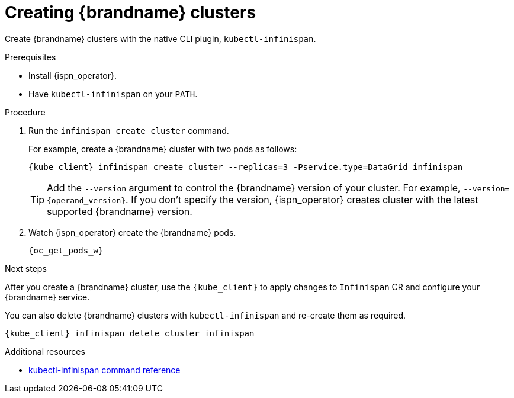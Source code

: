 [id='creating-clusters-native-cli_{context}']
= Creating {brandname} clusters

[role="_abstract"]
Create {brandname} clusters with the native CLI plugin, `kubectl-infinispan`.

.Prerequisites

* Install {ispn_operator}.
* Have `kubectl-infinispan` on your `PATH`.

.Procedure

. Run the [command]`infinispan create cluster` command.
+
For example, create a {brandname} cluster with two pods as follows:
+
[source,options="nowrap",subs=attributes+]
----
{kube_client} infinispan create cluster --replicas=3 -Pservice.type=DataGrid infinispan
----
+
[TIP]
====
Add the `--version` argument to control the {brandname} version of your cluster.
For example, `--version={operand_version}`.
If you don't specify the version, {ispn_operator} creates cluster with the latest supported {brandname} version.
====

. Watch {ispn_operator} create the {brandname} pods.
+
[source,options="nowrap",subs=attributes+]
----
{oc_get_pods_w}
----

.Next steps

After you create a {brandname} cluster, use the `{kube_client}` to apply changes to `Infinispan` CR and configure your {brandname} service.

You can also delete {brandname} clusters with `kubectl-infinispan` and re-create them as required.

[source,options="nowrap",subs=attributes+]
----
{kube_client} infinispan delete cluster infinispan
----

.Additional resources
* link:{k8s_docs}#native-cli-usage_installing-native-cli-plugin[kubectl-infinispan command reference]